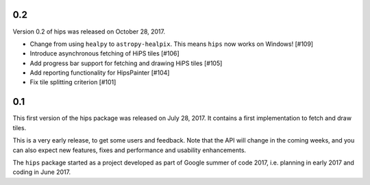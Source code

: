 
0.2
---

Version 0.2 of hips was released on October 28, 2017.

- Change from using ``healpy`` to ``astropy-healpix``.
  This means ``hips`` now works on Windows! [#109]
- Introduce asynchronous fetching of HiPS tiles [#106]
- Add progress bar support for fetching and drawing HiPS tiles [#105]
- Add reporting functionality for HipsPainter [#104]
- Fix tile splitting criterion [#101]

0.1
---

This first version of the hips package was released on July 28, 2017.
It contains a first implementation to fetch and draw tiles.

This is a very early release, to get some users and feedback.
Note that the API will change in the coming weeks,
and you can also expect new features, fixes and performance and usability enhancements.

The ``hips`` package started as a project developed as part of
Google summer of code 2017, i.e. planning in early 2017 and
coding in June 2017.
